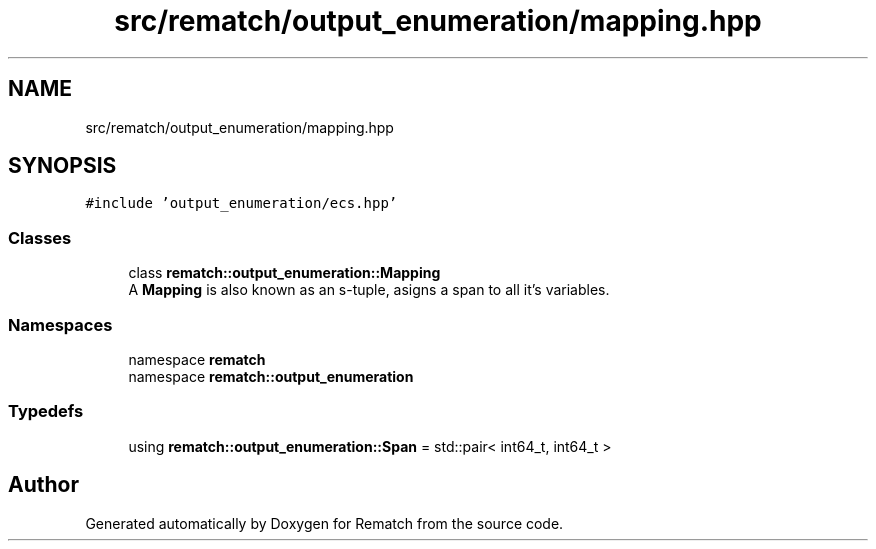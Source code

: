 .TH "src/rematch/output_enumeration/mapping.hpp" 3 "Mon Jan 30 2023" "Version 1" "Rematch" \" -*- nroff -*-
.ad l
.nh
.SH NAME
src/rematch/output_enumeration/mapping.hpp
.SH SYNOPSIS
.br
.PP
\fC#include 'output_enumeration/ecs\&.hpp'\fP
.br

.SS "Classes"

.in +1c
.ti -1c
.RI "class \fBrematch::output_enumeration::Mapping\fP"
.br
.RI "A \fBMapping\fP is also known as an s-tuple, asigns a span to all it's variables\&. "
.in -1c
.SS "Namespaces"

.in +1c
.ti -1c
.RI "namespace \fBrematch\fP"
.br
.ti -1c
.RI "namespace \fBrematch::output_enumeration\fP"
.br
.in -1c
.SS "Typedefs"

.in +1c
.ti -1c
.RI "using \fBrematch::output_enumeration::Span\fP = std::pair< int64_t, int64_t >"
.br
.in -1c
.SH "Author"
.PP 
Generated automatically by Doxygen for Rematch from the source code\&.
